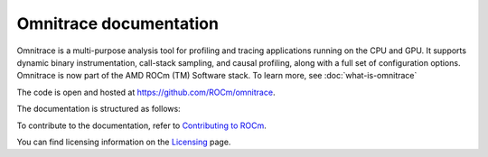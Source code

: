 .. meta::
   :description: Omnitrace documentation and reference
   :keywords: Omnitrace, ROCm, profiler, tracking, visualization, tool, Instinct, accelerator, AMD

***********************
Omnitrace documentation
***********************

Omnitrace is a multi-purpose analysis tool for profiling and tracing applications
running on the CPU and GPU. It supports dynamic binary instrumentation,
call-stack sampling, and causal profiling, along with a full set of configuration
options. Omnitrace is now part of the AMD ROCm (TM) Software stack. To learn more, see :doc:`what-is-omnitrace`

The code is open and hosted at `<https://github.com/ROCm/omnitrace>`_.


.. grid:: 2
  :gutter: 3

  .. grid-item-card:: Install

    * :doc:`Quick start <./install/quick-start>`
    * :doc:`Omnitrace installation <./install/install>`


The documentation is structured as follows:

.. grid:: 2
  :gutter: 3

  .. grid-item-card:: Tutorials

    * `GitHub examples <https://github.com/ROCm/omnitrace/tree/main/examples>`_
    * :doc:`YouTube tutorials <./tutorials/you-tube>`

  .. grid-item-card:: How to

    * :doc:`Configuring and validating the Omnitrace environment <./how-to/configuring-validating-environment>`
    * :doc:`Configuring runtime options <./how-to/configuring-runtime-options>`
    * :doc:`Sampling the call stack <./how-to/sampling-call-stack>`
    * :doc:`Instrumenting and rewriting a binary application <./how-to/instrumenting-rewriting-binary-application>`
    * :doc:`Performing causal profiling <./how-to/performing-causal-profiling>`
    * :doc:`Understanding the Omnitrace output <./how-to/understanding-omnitrace-output>`
    * :doc:`Profiling Python scripts <./how-to/profiling-python-scripts>`
    * :doc:`Troubleshooting Omnitrace on Linux <./how-to/troubleshooting-omnitrace-linux>`
    * :doc:`Using the Omnitrace API <./how-to/using-omnitrace-api>`

  .. grid-item-card:: Conceptual

    * :doc:`How Omnitrace works <./conceptual/how-omnitrace-works>`
    * :doc:`The Omnitrace feature set <./conceptual/omnitrace-feature-set>`
  
  .. grid-item-card:: Reference

    * :doc:`API library <./doxygen/html/files>`
    * :doc:`Functions <./doxygen/html/globals>`
    * :doc:`Data structures <./doxygen/html/annotated>`
    * :doc:`Compiling Omnitrace with CMake <./reference/compiling-cmake>`
    * :doc:`Development guide <./reference/development-guide>`


To contribute to the documentation, refer to
`Contributing to ROCm <https://rocm.docs.amd.com/en/latest/contribute/contributing.html>`_.

You can find licensing information on the
`Licensing <https://rocm.docs.amd.com/en/latest/about/license.html>`_ page.